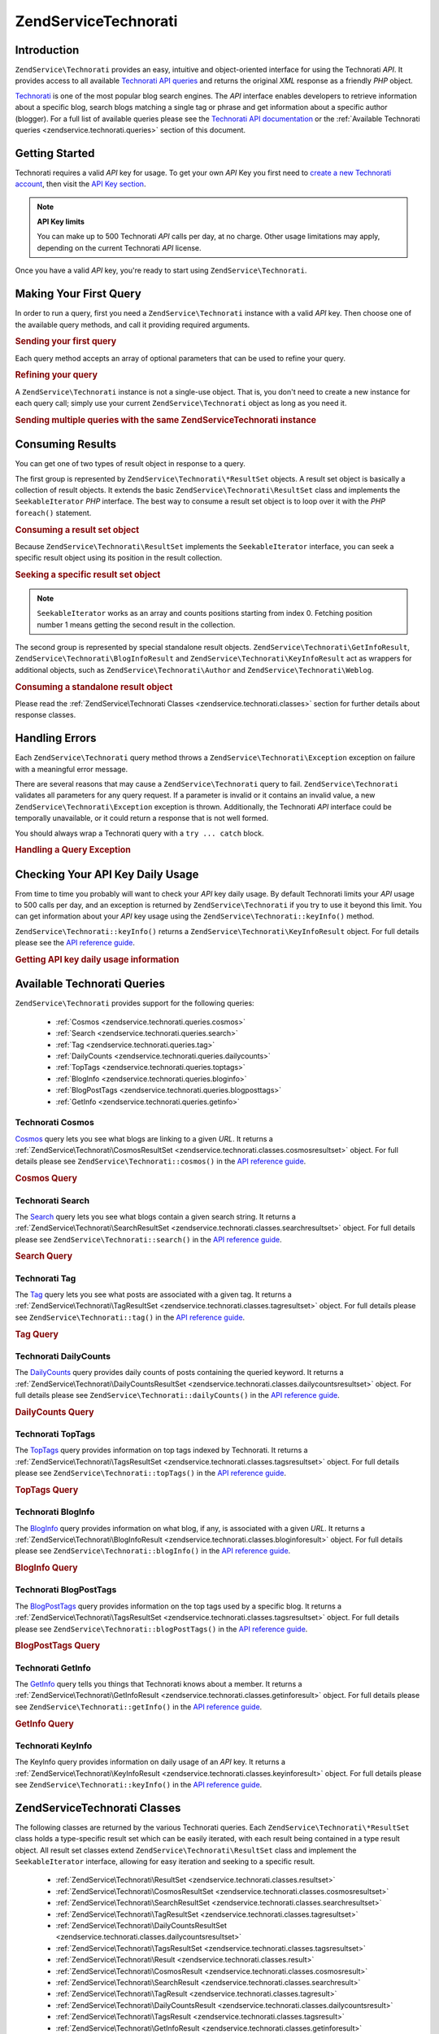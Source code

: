 .. _zendservice.technorati:

ZendService\Technorati
=======================

.. _zendservice.technorati.introduction:

Introduction
------------

``ZendService\Technorati`` provides an easy, intuitive and object-oriented interface for using the Technorati
*API*. It provides access to all available `Technorati API queries`_ and returns the original *XML* response as a
friendly *PHP* object.

`Technorati`_ is one of the most popular blog search engines. The *API* interface enables developers to retrieve
information about a specific blog, search blogs matching a single tag or phrase and get information about a
specific author (blogger). For a full list of available queries please see the `Technorati API documentation`_ or
the :ref:`Available Technorati queries <zendservice.technorati.queries>` section of this document.

.. _zendservice.technorati.getting-started:

Getting Started
---------------

Technorati requires a valid *API* key for usage. To get your own *API* Key you first need to `create a new
Technorati account`_, then visit the `API Key section`_.

.. note::

   **API Key limits**

   You can make up to 500 Technorati *API* calls per day, at no charge. Other usage limitations may apply,
   depending on the current Technorati *API* license.

Once you have a valid *API* key, you're ready to start using ``ZendService\Technorati``.

.. _zendservice.technorati.making-first-query:

Making Your First Query
-----------------------

In order to run a query, first you need a ``ZendService\Technorati`` instance with a valid *API* key. Then choose
one of the available query methods, and call it providing required arguments.

.. _zendservice.technorati.making-first-query.example-1:

.. rubric:: Sending your first query

.. code-block:: php
   :linenos:

   // create a new ZendService\Technorati
   // with a valid API_KEY
   $technorati = new ZendService\Technorati('VALID_API_KEY');

   // search Technorati for PHP keyword
   $resultSet = $technorati->search('PHP');

Each query method accepts an array of optional parameters that can be used to refine your query.

.. _zendservice.technorati.making-first-query.example-2:

.. rubric:: Refining your query

.. code-block:: php
   :linenos:

   // create a new ZendService\Technorati
   // with a valid API_KEY
   $technorati = new ZendService\Technorati('VALID_API_KEY');

   // filter your query including only results
   // with some authority (Results from blogs with a handful of links)
   $options = array('authority' => 'a4');

   // search Technorati for PHP keyword
   $resultSet = $technorati->search('PHP', $options);

A ``ZendService\Technorati`` instance is not a single-use object. That is, you don't need to create a new instance
for each query call; simply use your current ``ZendService\Technorati`` object as long as you need it.

.. _zendservice.technorati.making-first-query.example-3:

.. rubric:: Sending multiple queries with the same ZendService\Technorati instance

.. code-block:: php
   :linenos:

   // create a new ZendService\Technorati
   // with a valid API_KEY
   $technorati = new ZendService\Technorati('VALID_API_KEY');

   // search Technorati for PHP keyword
   $search = $technorati->search('PHP');

   // get top tags indexed by Technorati
   $topTags = $technorati->topTags();

.. _zendservice.technorati.consuming-results:

Consuming Results
-----------------

You can get one of two types of result object in response to a query.

The first group is represented by ``ZendService\Technorati\*ResultSet`` objects. A result set object is basically
a collection of result objects. It extends the basic ``ZendService\Technorati\ResultSet`` class and implements the
``SeekableIterator`` *PHP* interface. The best way to consume a result set object is to loop over it with the *PHP*
``foreach()`` statement.

.. _zendservice.technorati.consuming-results.example-1:

.. rubric:: Consuming a result set object

.. code-block:: php
   :linenos:

   // create a new ZendService\Technorati
   // with a valid API_KEY
   $technorati = new ZendService\Technorati('VALID_API_KEY');

   // search Technorati for PHP keyword
   // $resultSet is an instance of ZendService\Technorati\SearchResultSet
   $resultSet = $technorati->search('PHP');

   // loop over all result objects
   foreach ($resultSet as $result) {
       // $result is an instance of ZendService\Technorati\SearchResult
   }

Because ``ZendService\Technorati\ResultSet`` implements the ``SeekableIterator`` interface, you can seek a
specific result object using its position in the result collection.

.. _zendservice.technorati.consuming-results.example-2:

.. rubric:: Seeking a specific result set object

.. code-block:: php
   :linenos:

   // create a new ZendService\Technorati
   // with a valid API_KEY
   $technorati = new ZendService\Technorati('VALID_API_KEY');

   // search Technorati for PHP keyword
   // $resultSet is an instance of ZendService\Technorati\SearchResultSet
   $resultSet = $technorati->search('PHP');

   // $result is an instance of ZendService\Technorati\SearchResult
   $resultSet->seek(1);
   $result = $resultSet->current();

.. note::

   ``SeekableIterator`` works as an array and counts positions starting from index 0. Fetching position number 1
   means getting the second result in the collection.

The second group is represented by special standalone result objects. ``ZendService\Technorati\GetInfoResult``,
``ZendService\Technorati\BlogInfoResult`` and ``ZendService\Technorati\KeyInfoResult`` act as wrappers for
additional objects, such as ``ZendService\Technorati\Author`` and ``ZendService\Technorati\Weblog``.

.. _zendservice.technorati.consuming-results.example-3:

.. rubric:: Consuming a standalone result object

.. code-block:: php
   :linenos:

   // create a new ZendService\Technorati
   // with a valid API_KEY
   $technorati = new ZendService\Technorati('VALID_API_KEY');

   // get info about weppos author
   $result = $technorati->getInfo('weppos');

   $author = $result->getAuthor();
   echo '<h2>Blogs authored by ' . $author->getFirstName() . " " .
             $author->getLastName() . '</h2>';
   echo '<ol>';
   foreach ($result->getWeblogs() as $weblog) {
       echo '<li>' . $weblog->getName() . '</li>';
   }
   echo "</ol>";

Please read the :ref:`ZendService\Technorati Classes <zendservice.technorati.classes>` section for further
details about response classes.

.. _zendservice.technorati.handling-errors:

Handling Errors
---------------

Each ``ZendService\Technorati`` query method throws a ``ZendService\Technorati\Exception`` exception on failure
with a meaningful error message.

There are several reasons that may cause a ``ZendService\Technorati`` query to fail. ``ZendService\Technorati``
validates all parameters for any query request. If a parameter is invalid or it contains an invalid value, a new
``ZendService\Technorati\Exception`` exception is thrown. Additionally, the Technorati *API* interface could be
temporally unavailable, or it could return a response that is not well formed.

You should always wrap a Technorati query with a ``try ... catch`` block.

.. _zendservice.technorati.handling-errors.example-1:

.. rubric:: Handling a Query Exception

.. code-block:: php
   :linenos:

   $technorati = new ZendService\Technorati('VALID_API_KEY');
   try {
       $resultSet = $technorati->search('PHP');
   } catch(ZendService\Technorati\Exception $e) {
       echo "An error occurred: " $e->getMessage();
   }

.. _zendservice.technorati.checking-api-daily-usage:

Checking Your API Key Daily Usage
---------------------------------

From time to time you probably will want to check your *API* key daily usage. By default Technorati limits your
*API* usage to 500 calls per day, and an exception is returned by ``ZendService\Technorati`` if you try to use it
beyond this limit. You can get information about your *API* key usage using the
``ZendService\Technorati::keyInfo()`` method.

``ZendService\Technorati::keyInfo()`` returns a ``ZendService\Technorati\KeyInfoResult`` object. For full details
please see the `API reference guide`_.

.. _zendservice.technorati.checking-api-daily-usage.example-1:

.. rubric:: Getting API key daily usage information

.. code-block:: php
   :linenos:

   $technorati = new ZendService\Technorati('VALID_API_KEY');
   $key = $technorati->keyInfo();

   echo "API Key: " . $key->getApiKey() . "<br />";
   echo "Daily Usage: " . $key->getApiQueries() . "/" .
        $key->getMaxQueries() . "<br />";

.. _zendservice.technorati.queries:

Available Technorati Queries
----------------------------

``ZendService\Technorati`` provides support for the following queries:



   - :ref:`Cosmos <zendservice.technorati.queries.cosmos>`

   - :ref:`Search <zendservice.technorati.queries.search>`

   - :ref:`Tag <zendservice.technorati.queries.tag>`

   - :ref:`DailyCounts <zendservice.technorati.queries.dailycounts>`

   - :ref:`TopTags <zendservice.technorati.queries.toptags>`

   - :ref:`BlogInfo <zendservice.technorati.queries.bloginfo>`

   - :ref:`BlogPostTags <zendservice.technorati.queries.blogposttags>`

   - :ref:`GetInfo <zendservice.technorati.queries.getinfo>`



.. _zendservice.technorati.queries.cosmos:

Technorati Cosmos
^^^^^^^^^^^^^^^^^

`Cosmos`_ query lets you see what blogs are linking to a given *URL*. It returns a
:ref:`ZendService\Technorati\CosmosResultSet <zendservice.technorati.classes.cosmosresultset>` object. For full
details please see ``ZendService\Technorati::cosmos()`` in the `API reference guide`_.

.. _zendservice.technorati.queries.cosmos.example-1:

.. rubric:: Cosmos Query

.. code-block:: php
   :linenos:

   $technorati = new ZendService\Technorati('VALID_API_KEY');
   $resultSet = $technorati->cosmos('http://devzone.zend.com/');

   echo "<p>Reading " . $resultSet->totalResults() .
        " of " . $resultSet->totalResultsAvailable() .
        " available results</p>";
   echo "<ol>";
   foreach ($resultSet as $result) {
       echo "<li>" . $result->getWeblog()->getName() . "</li>";
   }
   echo "</ol>";

.. _zendservice.technorati.queries.search:

Technorati Search
^^^^^^^^^^^^^^^^^

The `Search`_ query lets you see what blogs contain a given search string. It returns a
:ref:`ZendService\Technorati\SearchResultSet <zendservice.technorati.classes.searchresultset>` object. For full
details please see ``ZendService\Technorati::search()`` in the `API reference guide`_.

.. _zendservice.technorati.queries.search.example-1:

.. rubric:: Search Query

.. code-block:: php
   :linenos:

   $technorati = new ZendService\Technorati('VALID_API_KEY');
   $resultSet = $technorati->search('zend framework');

   echo "<p>Reading " . $resultSet->totalResults() .
        " of " . $resultSet->totalResultsAvailable() .
        " available results</p>";
   echo "<ol>";
   foreach ($resultSet as $result) {
       echo "<li>" . $result->getWeblog()->getName() . "</li>";
   }
   echo "</ol>";

.. _zendservice.technorati.queries.tag:

Technorati Tag
^^^^^^^^^^^^^^

The `Tag`_ query lets you see what posts are associated with a given tag. It returns a
:ref:`ZendService\Technorati\TagResultSet <zendservice.technorati.classes.tagresultset>` object. For full details
please see ``ZendService\Technorati::tag()`` in the `API reference guide`_.

.. _zendservice.technorati.queries.tag.example-1:

.. rubric:: Tag Query

.. code-block:: php
   :linenos:

   $technorati = new ZendService\Technorati('VALID_API_KEY');
   $resultSet = $technorati->tag('php');

   echo "<p>Reading " . $resultSet->totalResults() .
        " of " . $resultSet->totalResultsAvailable() .
        " available results</p>";
   echo "<ol>";
   foreach ($resultSet as $result) {
       echo "<li>" . $result->getWeblog()->getName() . "</li>";
   }
   echo "</ol>";

.. _zendservice.technorati.queries.dailycounts:

Technorati DailyCounts
^^^^^^^^^^^^^^^^^^^^^^

The `DailyCounts`_ query provides daily counts of posts containing the queried keyword. It returns a
:ref:`ZendService\Technorati\DailyCountsResultSet <zendservice.technorati.classes.dailycountsresultset>` object.
For full details please see ``ZendService\Technorati::dailyCounts()`` in the `API reference guide`_.

.. _zendservice.technorati.queries.dailycounts.example-1:

.. rubric:: DailyCounts Query

.. code-block:: php
   :linenos:

   $technorati = new ZendService\Technorati('VALID_API_KEY');
   $resultSet = $technorati->dailyCounts('php');

   foreach ($resultSet as $result) {
       echo "<li>" . $result->getDate() .
            "(" . $result->getCount() . ")</li>";
   }
   echo "</ol>";

.. _zendservice.technorati.queries.toptags:

Technorati TopTags
^^^^^^^^^^^^^^^^^^

The `TopTags`_ query provides information on top tags indexed by Technorati. It returns a
:ref:`ZendService\Technorati\TagsResultSet <zendservice.technorati.classes.tagsresultset>` object. For full
details please see ``ZendService\Technorati::topTags()`` in the `API reference guide`_.

.. _zendservice.technorati.queries.toptags.example-1:

.. rubric:: TopTags Query

.. code-block:: php
   :linenos:

   $technorati = new ZendService\Technorati('VALID_API_KEY');
   $resultSet = $technorati->topTags();

   echo "<p>Reading " . $resultSet->totalResults() .
        " of " . $resultSet->totalResultsAvailable() .
        " available results</p>";
   echo "<ol>";
   foreach ($resultSet as $result) {
       echo "<li>" . $result->getTag() . "</li>";
   }
   echo "</ol>";

.. _zendservice.technorati.queries.bloginfo:

Technorati BlogInfo
^^^^^^^^^^^^^^^^^^^

The `BlogInfo`_ query provides information on what blog, if any, is associated with a given *URL*. It returns a
:ref:`ZendService\Technorati\BlogInfoResult <zendservice.technorati.classes.bloginforesult>` object. For full
details please see ``ZendService\Technorati::blogInfo()`` in the `API reference guide`_.

.. _zendservice.technorati.queries.bloginfo.example-1:

.. rubric:: BlogInfo Query

.. code-block:: php
   :linenos:

   $technorati = new ZendService\Technorati('VALID_API_KEY');
   $result = $technorati->blogInfo('http://devzone.zend.com/');

   echo '<h2><a href="' . (string) $result->getWeblog()->getUrl() . '">' .
        $result->getWeblog()->getName() . '</a></h2>';

.. _zendservice.technorati.queries.blogposttags:

Technorati BlogPostTags
^^^^^^^^^^^^^^^^^^^^^^^

The `BlogPostTags`_ query provides information on the top tags used by a specific blog. It returns a
:ref:`ZendService\Technorati\TagsResultSet <zendservice.technorati.classes.tagsresultset>` object. For full
details please see ``ZendService\Technorati::blogPostTags()`` in the `API reference guide`_.

.. _zendservice.technorati.queries.blogposttags.example-1:

.. rubric:: BlogPostTags Query

.. code-block:: php
   :linenos:

   $technorati = new ZendService\Technorati('VALID_API_KEY');
   $resultSet = $technorati->blogPostTags('http://devzone.zend.com/');

   echo "<p>Reading " . $resultSet->totalResults() .
        " of " . $resultSet->totalResultsAvailable() .
        " available results</p>";
   echo "<ol>";
   foreach ($resultSet as $result) {
       echo "<li>" . $result->getTag() . "</li>";
   }
   echo "</ol>";

.. _zendservice.technorati.queries.getinfo:

Technorati GetInfo
^^^^^^^^^^^^^^^^^^

The `GetInfo`_ query tells you things that Technorati knows about a member. It returns a
:ref:`ZendService\Technorati\GetInfoResult <zendservice.technorati.classes.getinforesult>` object. For full
details please see ``ZendService\Technorati::getInfo()`` in the `API reference guide`_.

.. _zendservice.technorati.queries.getinfo.example-1:

.. rubric:: GetInfo Query

.. code-block:: php
   :linenos:

   $technorati = new ZendService\Technorati('VALID_API_KEY');
   $result = $technorati->getInfo('weppos');

   $author = $result->getAuthor();
   echo "<h2>Blogs authored by " . $author->getFirstName() . " " .
        $author->getLastName() . "</h2>";
   echo "<ol>";
   foreach ($result->getWeblogs() as $weblog) {
       echo "<li>" . $weblog->getName() . "</li>";
   }
   echo "</ol>";

.. _zendservice.technorati.queries.keyinfo:

Technorati KeyInfo
^^^^^^^^^^^^^^^^^^

The KeyInfo query provides information on daily usage of an *API* key. It returns a
:ref:`ZendService\Technorati\KeyInfoResult <zendservice.technorati.classes.keyinforesult>` object. For full
details please see ``ZendService\Technorati::keyInfo()`` in the `API reference guide`_.

.. _zendservice.technorati.classes:

ZendService\Technorati Classes
-------------------------------

The following classes are returned by the various Technorati queries. Each ``ZendService\Technorati\*ResultSet``
class holds a type-specific result set which can be easily iterated, with each result being contained in a type
result object. All result set classes extend ``ZendService\Technorati\ResultSet`` class and implement the
``SeekableIterator`` interface, allowing for easy iteration and seeking to a specific result.



   - :ref:`ZendService\Technorati\ResultSet <zendservice.technorati.classes.resultset>`

   - :ref:`ZendService\Technorati\CosmosResultSet <zendservice.technorati.classes.cosmosresultset>`

   - :ref:`ZendService\Technorati\SearchResultSet <zendservice.technorati.classes.searchresultset>`

   - :ref:`ZendService\Technorati\TagResultSet <zendservice.technorati.classes.tagresultset>`

   - :ref:`ZendService\Technorati\DailyCountsResultSet <zendservice.technorati.classes.dailycountsresultset>`

   - :ref:`ZendService\Technorati\TagsResultSet <zendservice.technorati.classes.tagsresultset>`

   - :ref:`ZendService\Technorati\Result <zendservice.technorati.classes.result>`

   - :ref:`ZendService\Technorati\CosmosResult <zendservice.technorati.classes.cosmosresult>`

   - :ref:`ZendService\Technorati\SearchResult <zendservice.technorati.classes.searchresult>`

   - :ref:`ZendService\Technorati\TagResult <zendservice.technorati.classes.tagresult>`

   - :ref:`ZendService\Technorati\DailyCountsResult <zendservice.technorati.classes.dailycountsresult>`

   - :ref:`ZendService\Technorati\TagsResult <zendservice.technorati.classes.tagsresult>`

   - :ref:`ZendService\Technorati\GetInfoResult <zendservice.technorati.classes.getinforesult>`

   - :ref:`ZendService\Technorati\BlogInfoResult <zendservice.technorati.classes.bloginforesult>`

   - :ref:`ZendService\Technorati\KeyInfoResult <zendservice.technorati.classes.keyinforesult>`



.. note::

   ``ZendService\Technorati\GetInfoResult``, ``ZendService\Technorati\BlogInfoResult`` and
   ``ZendService\Technorati\KeyInfoResult`` represent exceptions to the above because they don't belong to a
   result set and they don't implement any interface. They represent a single response object and they act as a
   wrapper for additional ``ZendService\Technorati`` objects, such as ``ZendService\Technorati\Author`` and
   ``ZendService\Technorati\Weblog``.

The ``ZendService\Technorati`` library includes additional convenient classes representing specific response
objects. ``ZendService\Technorati\Author`` represents a single Technorati account, also known as a blog author or
blogger. ``ZendService\Technorati\Weblog`` represents a single weblog object, along with all specific weblog
properties such as feed *URL*\ s or blog name. For full details please see ``ZendService\Technorati`` in the `API
reference guide`_.

.. _zendservice.technorati.classes.resultset:

ZendService\Technorati\ResultSet
^^^^^^^^^^^^^^^^^^^^^^^^^^^^^^^^^

``ZendService\Technorati\ResultSet`` is the most essential result set. The scope of this class is to be extended
by a query-specific child result set class, and it should never be used to initialize a standalone object. Each of
the specific result sets represents a collection of query-specific :ref:`ZendService\Technorati\Result
<zendservice.technorati.classes.result>` objects.

``ZendService\Technorati\ResultSet`` implements the *PHP* ``SeekableIterator`` interface, and you can iterate all
result objects via the *PHP* ``foreach()`` statement.

.. _zendservice.technorati.classes.resultset.example-1:

.. rubric:: Iterating result objects from a resultset collection

.. code-block:: php
   :linenos:

   // run a simple query
   $technorati = new ZendService\Technorati('VALID_API_KEY');
   $resultSet = $technorati->search('php');

   // $resultSet is now an instance of
   // ZendService\Technorati\SearchResultSet
   // it extends ZendService\Technorati\ResultSet
   foreach ($resultSet as $result) {
       // do something with your
       // ZendService\Technorati\SearchResult object
   }

.. _zendservice.technorati.classes.cosmosresultset:

ZendService\Technorati\CosmosResultSet
^^^^^^^^^^^^^^^^^^^^^^^^^^^^^^^^^^^^^^^

``ZendService\Technorati\CosmosResultSet`` represents a Technorati Cosmos query result set.

.. note::

   ``ZendService\Technorati\CosmosResultSet`` extends :ref:`ZendService\Technorati\ResultSet
   <zendservice.technorati.classes.resultset>`.

.. _zendservice.technorati.classes.searchresultset:

ZendService\Technorati\SearchResultSet
^^^^^^^^^^^^^^^^^^^^^^^^^^^^^^^^^^^^^^^

``ZendService\Technorati\SearchResultSet`` represents a Technorati Search query result set.

.. note::

   ``ZendService\Technorati\SearchResultSet`` extends :ref:`ZendService\Technorati\ResultSet
   <zendservice.technorati.classes.resultset>`.

.. _zendservice.technorati.classes.tagresultset:

ZendService\Technorati\TagResultSet
^^^^^^^^^^^^^^^^^^^^^^^^^^^^^^^^^^^^

``ZendService\Technorati\TagResultSet`` represents a Technorati Tag query result set.

.. note::

   ``ZendService\Technorati\TagResultSet`` extends :ref:`ZendService\Technorati\ResultSet
   <zendservice.technorati.classes.resultset>`.

.. _zendservice.technorati.classes.dailycountsresultset:

ZendService\Technorati\DailyCountsResultSet
^^^^^^^^^^^^^^^^^^^^^^^^^^^^^^^^^^^^^^^^^^^^

``ZendService\Technorati\DailyCountsResultSet`` represents a Technorati DailyCounts query result set.

.. note::

   ``ZendService\Technorati\DailyCountsResultSet`` extends :ref:`ZendService\Technorati\ResultSet
   <zendservice.technorati.classes.resultset>`.

.. _zendservice.technorati.classes.tagsresultset:

ZendService\Technorati\TagsResultSet
^^^^^^^^^^^^^^^^^^^^^^^^^^^^^^^^^^^^^

``ZendService\Technorati\TagsResultSet`` represents a Technorati TopTags or BlogPostTags queries result set.

.. note::

   ``ZendService\Technorati\TagsResultSet`` extends :ref:`ZendService\Technorati\ResultSet
   <zendservice.technorati.classes.resultset>`.

.. _zendservice.technorati.classes.result:

ZendService\Technorati\Result
^^^^^^^^^^^^^^^^^^^^^^^^^^^^^^

``ZendService\Technorati\Result`` is the most essential result object. The scope of this class is to be extended
by a query specific child result class, and it should never be used to initialize a standalone object.

.. _zendservice.technorati.classes.cosmosresult:

ZendService\Technorati\CosmosResult
^^^^^^^^^^^^^^^^^^^^^^^^^^^^^^^^^^^^

``ZendService\Technorati\CosmosResult`` represents a single Technorati Cosmos query result object. It is never
returned as a standalone object, but it always belongs to a valid :ref:`ZendService\Technorati\CosmosResultSet
<zendservice.technorati.classes.cosmosresultset>` object.

.. note::

   ``ZendService\Technorati\CosmosResult`` extends :ref:`ZendService\Technorati\Result
   <zendservice.technorati.classes.result>`.

.. _zendservice.technorati.classes.searchresult:

ZendService\Technorati\SearchResult
^^^^^^^^^^^^^^^^^^^^^^^^^^^^^^^^^^^^

``ZendService\Technorati\SearchResult`` represents a single Technorati Search query result object. It is never
returned as a standalone object, but it always belongs to a valid :ref:`ZendService\Technorati\SearchResultSet
<zendservice.technorati.classes.searchresultset>` object.

.. note::

   ``ZendService\Technorati\SearchResult`` extends :ref:`ZendService\Technorati\Result
   <zendservice.technorati.classes.result>`.

.. _zendservice.technorati.classes.tagresult:

ZendService\Technorati\TagResult
^^^^^^^^^^^^^^^^^^^^^^^^^^^^^^^^^

``ZendService\Technorati\TagResult`` represents a single Technorati Tag query result object. It is never returned
as a standalone object, but it always belongs to a valid :ref:`ZendService\Technorati\TagResultSet
<zendservice.technorati.classes.tagresultset>` object.

.. note::

   ``ZendService\Technorati\TagResult`` extends :ref:`ZendService\Technorati\Result
   <zendservice.technorati.classes.result>`.

.. _zendservice.technorati.classes.dailycountsresult:

ZendService\Technorati\DailyCountsResult
^^^^^^^^^^^^^^^^^^^^^^^^^^^^^^^^^^^^^^^^^

``ZendService\Technorati\DailyCountsResult`` represents a single Technorati DailyCounts query result object. It is
never returned as a standalone object, but it always belongs to a valid
:ref:`ZendService\Technorati\DailyCountsResultSet <zendservice.technorati.classes.dailycountsresultset>` object.

.. note::

   ``ZendService\Technorati\DailyCountsResult`` extends :ref:`ZendService\Technorati\Result
   <zendservice.technorati.classes.result>`.

.. _zendservice.technorati.classes.tagsresult:

ZendService\Technorati\TagsResult
^^^^^^^^^^^^^^^^^^^^^^^^^^^^^^^^^^

``ZendService\Technorati\TagsResult`` represents a single Technorati TopTags or BlogPostTags query result object.
It is never returned as a standalone object, but it always belongs to a valid
:ref:`ZendService\Technorati\TagsResultSet <zendservice.technorati.classes.tagsresultset>` object.

.. note::

   ``ZendService\Technorati\TagsResult`` extends :ref:`ZendService\Technorati\Result
   <zendservice.technorati.classes.result>`.

.. _zendservice.technorati.classes.getinforesult:

ZendService\Technorati\GetInfoResult
^^^^^^^^^^^^^^^^^^^^^^^^^^^^^^^^^^^^^

``ZendService\Technorati\GetInfoResult`` represents a single Technorati GetInfo query result object.

.. _zendservice.technorati.classes.bloginforesult:

ZendService\Technorati\BlogInfoResult
^^^^^^^^^^^^^^^^^^^^^^^^^^^^^^^^^^^^^^

``ZendService\Technorati\BlogInfoResult`` represents a single Technorati BlogInfo query result object.

.. _zendservice.technorati.classes.keyinforesult:

ZendService\Technorati\KeyInfoResult
^^^^^^^^^^^^^^^^^^^^^^^^^^^^^^^^^^^^^

``ZendService\Technorati\KeyInfoResult`` represents a single Technorati KeyInfo query result object. It provides
information about your :ref:`Technorati API Key daily usage <zendservice.technorati.checking-api-daily-usage>`.



.. _`Technorati API queries`: http://technorati.com/developers/api/
.. _`Technorati`: http://technorati.com/
.. _`Technorati API documentation`: http://technorati.com/developers/api/
.. _`create a new Technorati account`: http://technorati.com/signup/
.. _`API Key section`: http://technorati.com/developers/apikey.html
.. _`API reference guide`: http://framework.zend.com/apidoc/core/
.. _`Cosmos`: http://technorati.com/developers/api/cosmos.html
.. _`Search`: http://technorati.com/developers/api/search.html
.. _`Tag`: http://technorati.com/developers/api/tag.html
.. _`DailyCounts`: http://technorati.com/developers/api/dailycounts.html
.. _`TopTags`: http://technorati.com/developers/api/toptags.html
.. _`BlogInfo`: http://technorati.com/developers/api/bloginfo.html
.. _`BlogPostTags`: http://technorati.com/developers/api/blogposttags.html
.. _`GetInfo`: http://technorati.com/developers/api/getinfo.html
